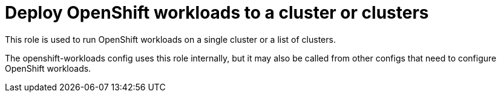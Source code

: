 = Deploy OpenShift workloads to a cluster or clusters

This role is used to run OpenShift workloads on a single cluster or a list of clusters.

The openshift-workloads config uses this role internally, but it may also be called from other configs that need to configure OpenShift workloads.
